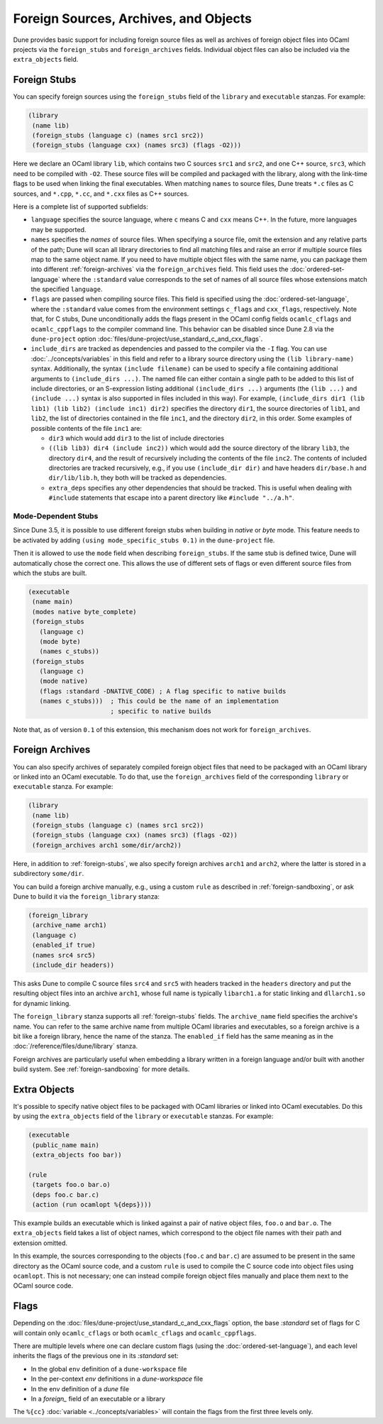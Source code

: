 ########################################
 Foreign Sources, Archives, and Objects
########################################

Dune provides basic support for including foreign source files as well
as archives of foreign object files into OCaml projects via the
``foreign_stubs`` and ``foreign_archives`` fields. Individual object
files can also be included via the ``extra_objects`` field.

.. _foreign-stubs:

***************
 Foreign Stubs
***************

You can specify foreign sources using the ``foreign_stubs`` field of the
``library`` and ``executable`` stanzas. For example:

.. code:: dune

   (library
    (name lib)
    (foreign_stubs (language c) (names src1 src2))
    (foreign_stubs (language cxx) (names src3) (flags -O2)))

Here we declare an OCaml library ``lib``, which contains two C sources
``src1`` and ``src2``, and one C++ source, ``src3``, which need to be
compiled with ``-O2``. These source files will be compiled and packaged
with the library, along with the link-time flags to be used when linking
the final executables. When matching ``names`` to source files, Dune
treats ``*.c`` files as C sources, and ``*.cpp``, ``*.cc``, and
``*.cxx`` files as C++ sources.

Here is a complete list of supported subfields:

-  ``language`` specifies the source language, where ``c`` means C and
   ``cxx`` means C++. In the future, more languages may be supported.

-  ``names`` specifies the *names* of source files. When specifying a
   source file, omit the extension and any relative parts of the path;
   Dune will scan all library directories to find all matching files and
   raise an error if multiple source files map to the same object name.
   If you need to have multiple object files with the same name, you can
   package them into different :ref:`foreign-archives` via the
   ``foreign_archives`` field. This field uses the
   :doc:`ordered-set-language` where the ``:standard`` value corresponds
   to the set of names of all source files whose extensions match the
   specified ``language``.

-  ``flags`` are passed when compiling source files. This field is
   specified using the :doc:`ordered-set-language`, where the
   ``:standard`` value comes from the environment settings ``c_flags``
   and ``cxx_flags``, respectively. Note that, for C stubs, Dune
   unconditionally adds the flags present in the OCaml config fields
   ``ocamlc_cflags`` and ``ocamlc_cppflags`` to the compiler command
   line. This behavior can be disabled since Dune 2.8 via the
   ``dune-project`` option
   :doc:`files/dune-project/use_standard_c_and_cxx_flags`.

-  ``include_dirs`` are tracked as dependencies and passed to the
   compiler via the ``-I`` flag. You can use
   :doc:`../concepts/variables` in this field and refer to a library
   source directory using the ``(lib library-name)`` syntax.
   Additionally, the syntax ``(include filename)`` can be used to
   specify a file containing additional arguments to ``(include_dirs
   ...)``. The named file can either contain a single path to be added
   to this list of include directories, or an S-expression listing
   additional ``(include_dirs ...)`` arguments (the ``(lib ...)`` and
   ``(include ...)`` syntax is also supported in files included in this
   way). For example, ``(include_dirs dir1 (lib lib1) (lib lib2)
   (include inc1) dir2)`` specifies the directory ``dir1``, the source
   directories of ``lib1``, and ``lib2``, the list of directories
   contained in the file ``inc1``, and the directory ``dir2``, in this
   order. Some examples of possible contents of the file ``inc1`` are:

   -  ``dir3`` which would add ``dir3`` to the list of include
      directories

   -  ``((lib lib3) dir4 (include inc2))`` which would add the source
      directory of the library ``lib3``, the directory ``dir4``, and the
      result of recursively including the contents of the file ``inc2``.
      The contents of included directories are tracked recursively,
      e.g., if you use ``(include_dir dir)`` and have headers
      ``dir/base.h`` and ``dir/lib/lib.h``, they both will be tracked as
      dependencies.

   -  ``extra_deps`` specifies any other dependencies that should be
      tracked. This is useful when dealing with ``#include`` statements
      that escape into a parent directory like ``#include "../a.h"``.

Mode-Dependent Stubs
====================

Since Dune 3.5, it is possible to use different foreign stubs when
building in `native` or `byte` mode. This feature needs to be activated
by adding ``(using mode_specific_stubs 0.1)`` in the ``dune-project``
file.

Then it is allowed to use the ``mode`` field when describing
``foreign_stubs``. If the same stub is defined twice, Dune will
automatically chose the correct one. This allows the use of different
sets of flags or even different source files from which the stubs are
built.

.. code:: dune

   (executable
    (name main)
    (modes native byte_complete)
    (foreign_stubs
      (language c)
      (mode byte)
      (names c_stubs))
    (foreign_stubs
      (language c)
      (mode native)
      (flags :standard -DNATIVE_CODE) ; A flag specific to native builds
      (names c_stubs)))  ; This could be the name of an implementation
                         ; specific to native builds

Note that, as of version ``0.1`` of this extension, this mechanism does
not work for ``foreign_archives``.

.. _foreign-archives:

******************
 Foreign Archives
******************

You can also specify archives of separately compiled foreign object
files that need to be packaged with an OCaml library or linked into an
OCaml executable. To do that, use the ``foreign_archives`` field of the
corresponding ``library`` or ``executable`` stanza. For example:

.. code:: dune

   (library
    (name lib)
    (foreign_stubs (language c) (names src1 src2))
    (foreign_stubs (language cxx) (names src3) (flags -O2))
    (foreign_archives arch1 some/dir/arch2))

Here, in addition to :ref:`foreign-stubs`, we also specify foreign
archives ``arch1`` and ``arch2``, where the latter is stored in a
subdirectory ``some/dir``.

You can build a foreign archive manually, e.g., using a custom ``rule``
as described in :ref:`foreign-sandboxing`, or ask Dune to build it via
the ``foreign_library`` stanza:

.. code:: dune

   (foreign_library
    (archive_name arch1)
    (language c)
    (enabled_if true)
    (names src4 src5)
    (include_dir headers))

This asks Dune to compile C source files ``src4`` and ``src5`` with
headers tracked in the ``headers`` directory and put the resulting
object files into an archive ``arch1``, whose full name is typically
``libarch1.a`` for static linking and ``dllarch1.so`` for dynamic
linking.

The ``foreign_library`` stanza supports all :ref:`foreign-stubs` fields.
The ``archive_name`` field specifies the archive's name. You can refer
to the same archive name from multiple OCaml libraries and executables,
so a foreign archive is a bit like a foreign library, hence the name of
the stanza. The ``enabled_if`` field has the same meaning as in the
:doc:`/reference/files/dune/library` stanza.

Foreign archives are particularly useful when embedding a library
written in a foreign language and/or built with another build system.
See :ref:`foreign-sandboxing` for more details.

.. _extra-objects:

***************
 Extra Objects
***************

It's possible to specify native object files to be packaged with OCaml
libraries or linked into OCaml executables. Do this by using the
``extra_objects`` field of the ``library`` or ``executable`` stanzas.
For example:

.. code:: dune

   (executable
    (public_name main)
    (extra_objects foo bar))

   (rule
    (targets foo.o bar.o)
    (deps foo.c bar.c)
    (action (run ocamlopt %{deps})))

This example builds an executable which is linked against a pair of
native object files, ``foo.o`` and ``bar.o``. The ``extra_objects``
field takes a list of object names, which correspond to the object file
names with their path and extension omitted.

In this example, the sources corresponding to the objects (``foo.c`` and
``bar.c``) are assumed to be present in the same directory as the OCaml
source code, and a custom ``rule`` is used to compile the C source code
into object files using ``ocamlopt``. This is not necessary; one can
instead compile foreign object files manually and place them next to the
OCaml source code.

.. _flags-flow:

*******
 Flags
*******

Depending on the :doc:`files/dune-project/use_standard_c_and_cxx_flags`
option, the base `:standard` set of flags for C will contain only
``ocamlc_cflags`` or both ``ocamlc_cflags`` and ``ocamlc_cppflags``.

There are multiple levels where one can declare custom flags (using the
:doc:`ordered-set-language`), and each level inherits the flags of the
previous one in its `:standard` set:

-  In the global ``env`` definition of a ``dune-workspace`` file
-  In the per-context `env` definitions in a `dune-workspace` file
-  In the env definition of a `dune` file
-  In a `foreign_` field of an executable or a library

The ``%{cc}`` :doc:`variable <../concepts/variables>` will contain the
flags from the first three levels only.
